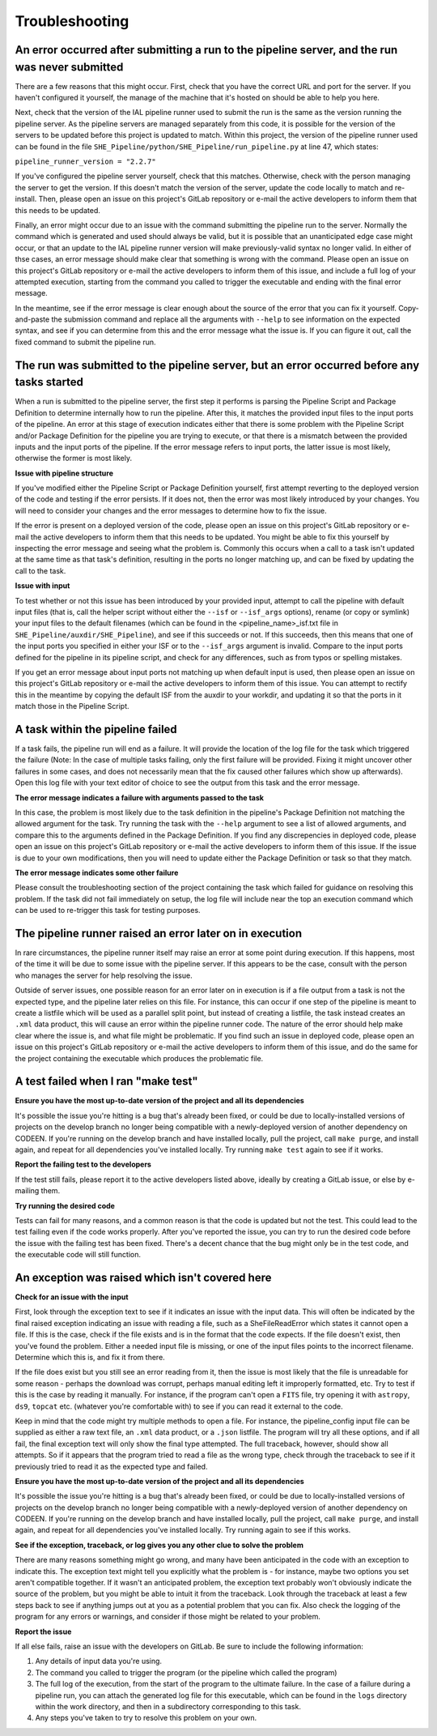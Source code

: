 Troubleshooting
===============


An error occurred after submitting a run to the pipeline server, and the run was never submitted
------------------------------------------------------------------------------------------------

There are a few reasons that this might occur. First, check that you have the correct URL and port for the server. If you haven't configured it yourself, the manage of the machine that it's hosted on should be able to help you here.

Next, check that the version of the IAL pipeline runner used to submit the run is the same as the version running the pipeline server. As the pipeline servers are managed separately from this code, it is possible for the version of the servers to be updated before this project is updated to match. Within this project, the version of the pipeline runner used can be found in the file ``SHE_Pipeline/python/SHE_Pipeline/run_pipeline.py`` at line 47, which states:

``pipeline_runner_version = "2.2.7"``

If you've configured the pipeline server yourself, check that this matches. Otherwise, check with the person managing the server to get the version. If this doesn't match the version of the server, update the code locally to match and re-install. Then, please open an issue on this project's GitLab repository or e-mail the active developers to inform them that this needs to be updated.

Finally, an error might occur due to an issue with the command submitting the pipeline run to the server. Normally the command which is generated and used should always be valid, but it is possible that an unanticipated edge case might occur, or that an update to the IAL pipeline runner version will make previously-valid syntax no longer valid. In either of thse cases, an error message should make clear that something is wrong with the command. Please open an issue on this project's GitLab repository or e-mail the active developers to inform them of this issue, and include a full log of your attempted execution, starting from the command you called to trigger the executable and ending with the final error message.

In the meantime, see if the error message is clear enough about the source of the error that you can fix it yourself. Copy-and-paste the submission command and replace all the arguments with ``--help`` to see information on the expected syntax, and see if you can determine from this and the error message what the issue is. If you can figure it out, call the fixed command to submit the pipeline run.


The run was submitted to the pipeline server, but an error occurred before any tasks started
--------------------------------------------------------------------------------------------

When a run is submitted to the pipeline server, the first step it performs is parsing the Pipeline Script and Package Definition to determine internally how to run the pipeline. After this, it matches the provided input files to the input ports of the pipeline. An error at this stage of execution indicates either that there is some problem with  the Pipeline Script and/or Package Definition for the pipeline you are trying to execute, or that there is a mismatch between the provided inputs and the input ports of the pipeline. If the error message refers to input ports, the latter issue is most likely, otherwise the former is most likely.

**Issue with pipeline structure**

If you've modified either the Pipeline Script or Package Definition yourself, first attempt reverting to the deployed version of the code and testing if the error persists. If it does not, then the error was most likely introduced by your changes. You will need to consider your changes and the error messages to determine how to fix the issue.

If the error is present on a deployed version of the code, please open an issue on this project's GitLab repository or e-mail the active developers to inform them that this needs to be updated. You might be able to fix this yourself by inspecting the error message and seeing what the problem is. Commonly this occurs when a call to a task isn't updated at the same time as that task's definition, resulting in the ports no longer matching up, and can be fixed by updating the call to the task.

**Issue with input**

To test whether or not this issue has been introduced by your provided input, attempt to call the pipeline with default input files (that is, call the helper script without either the ``--isf`` or ``--isf_args`` options), rename (or copy or symlink) your input files to the default filenames (which can be found in the \<pipeline\_name\>_isf.txt file in ``SHE_Pipeline/auxdir/SHE_Pipeline``), and see if this succeeds or not. If this succeeds, then this means that one of the input ports you specified in either your ISF or to the ``--isf_args`` argument is invalid. Compare to the input ports defined for the pipeline in its pipeline script, and check for any differences, such as from typos or spelling mistakes.

If you get an error message about input ports not matching up when default input is used, then please open an issue on this project's GitLab repository or e-mail the active developers to inform them of this issue. You can attempt to rectify this in the meantime by copying the default ISF from the auxdir to your workdir, and updating it so that the ports in it match those in the Pipeline Script.


A task within the pipeline failed
---------------------------------

If a task fails, the pipeline run will end as a failure. It will provide the location of the log file for the task which triggered the failure (Note: In the case of multiple tasks failing, only the first failure will be provided. Fixing it might uncover other failures in some cases, and does not necessarily mean that the fix caused other failures which show up afterwards). Open this log file with your text editor of choice to see the output from this task and the error message.

**The error message indicates a failure with arguments passed to the task**

In this case, the problem is most likely due to the task definition in the pipeline's Package Definition not matching the allowed argument for the task. Try running the task with the ``--help`` argument to see a list of allowed arguments, and compare this to the arguments defined in the Package Definition. If you find any discrepencies in deployed code, please open an issue on this project's GitLab repository or e-mail the active developers to inform them of this issue. If the issue is due to your own modifications, then you will need to update either the Package Definition or task so that they match.

**The error message indicates some other failure**

Please consult the troubleshooting section of the project containing the task which failed for guidance on resolving this problem. If the task did not fail immediately on setup, the log file will include near the top an execution command which can be used to re-trigger this task for testing purposes.


The pipeline runner raised an error later on in execution
---------------------------------------------------------

In rare circumstances, the pipeline runner itself may raise an error at some point during execution. If this happens, most of the time it will be due to some issue with the pipeline server. If this appears to be the case, consult with the person who manages the server for help resolving the issue.

Outside of server issues, one possible reason for an error later on in execution is if a file output from a task is not the expected type, and the pipeline later relies on this file. For instance, this can occur if one step of the pipeline is meant to create a listfile which will be used as a parallel split point, but instead of creating a listfile, the task instead creates an ``.xml`` data product, this will cause an error within the pipeline runner code. The nature of the error should help make clear where the issue is, and what file might be problematic. If you find such an issue in deployed code, please open an issue on this project's GitLab repository or e-mail the active developers to inform them of this issue, and do the same for the project containing the executable which produces the problematic file.


A test failed when I ran "make test"
------------------------------------

**Ensure you have the most up-to-date version of the project and all
its dependencies**

It's possible the issue you're hitting is a bug that's already been
fixed, or could be due to locally-installed versions of projects on the
develop branch no longer being compatible with a newly-deployed version
of another dependency on CODEEN. If you're running on the develop branch
and have installed locally, pull the project, call ``make purge``, and
install again, and repeat for all dependencies you've installed locally.
Try running ``make test`` again to see if it works.

**Report the failing test to the developers**

If the test still fails, please report it to the active developers
listed above, ideally by creating a GitLab issue, or else by e-mailing
them.

**Try running the desired code**

Tests can fail for many reasons, and a common reason is that the code is
updated but not the test. This could lead to the test failing even if
the code works properly. After you've reported the issue, you can try to
run the desired code before the issue with the failing test has been
fixed. There's a decent chance that the bug might only be in the test
code, and the executable code will still function.


An exception was raised which isn't covered here
------------------------------------------------

**Check for an issue with the input**

First, look through the exception text to see if it indicates an issue
with the input data. This will often be indicated by the final raised
exception indicating an issue with reading a file, such as a
SheFileReadError which states it cannot open a file. If this is the
case, check if the file exists and is in the format that the code
expects. If the file doesn't exist, then you've found the problem.
Either a needed input file is missing, or one of the input files points
to the incorrect filename. Determine which this is, and fix it from
there.

If the file does exist but you still see an error reading from it, then
the issue is most likely that the file is unreadable for some reason -
perhaps the download was corrupt, perhaps manual editing left it
improperly formatted, etc. Try to test if this is the case by reading it
manually. For instance, if the program can't open a ``FITS`` file, try
opening it with ``astropy``, ``ds9``, ``topcat`` etc. (whatever you're
comfortable with) to see if you can read it external to the code.

Keep in mind that the code might try multiple methods to open a file.
For instance, the pipeline\_config input file can be supplied as either
a raw text file, an ``.xml`` data product, or a ``.json`` listfile. The
program will try all these options, and if all fail, the final exception
text will only show the final type attempted. The full traceback,
however, should show all attempts. So if it appears that the program
tried to read a file as the wrong type, check through the traceback to
see if it previously tried to read it as the expected type and failed.

**Ensure you have the most up-to-date version of the project and all
its dependencies**

It's possible the issue you're hitting is a bug that's already been
fixed, or could be due to locally-installed versions of projects on the
develop branch no longer being compatible with a newly-deployed version
of another dependency on CODEEN. If you're running on the develop branch
and have installed locally, pull the project, call ``make purge``, and
install again, and repeat for all dependencies you've installed locally.
Try running again to see if this works.

**See if the exception, traceback, or log gives you any other clue to
solve the problem**

There are many reasons something might go wrong, and many have been
anticipated in the code with an exception to indicate this. The
exception text might tell you explicitly what the problem is - for
instance, maybe two options you set aren't compatible together. If it
wasn't an anticipated problem, the exception text probably won't
obviously indicate the source of the problem, but you might be able to
intuit it from the traceback. Look through the traceback at least a few
steps back to see if anything jumps out at you as a potential problem
that you can fix. Also check the logging of the program for any errors
or warnings, and consider if those might be related to your problem.

**Report the issue**

If all else fails, raise an issue with the developers on GitLab. Be sure
to include the following information:

1. Any details of input data you're using.
2. The command you called to trigger the program (or the pipeline which
   called the program)
3. The full log of the execution, from the start of the program to the
   ultimate failure. In the case of a failure during a pipeline run, you
   can attach the generated log file for this executable, which can be
   found in the ``logs`` directory within the work directory, and then
   in a subdirectory corresponding to this task.
4. Any steps you've taken to try to resolve this problem on your own.
